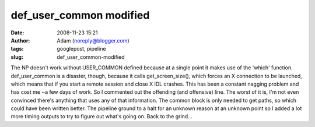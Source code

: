 def_user_common modified
########################
:date: 2008-11-23 15:21
:author: Adam (noreply@blogger.com)
:tags: googlepost, pipeline
:slug: def_user_common-modified

The NP doesn't work without USER\_COMMON defined because at a single
point it makes use of the 'which' function.
def\_user\_common is a disaster, though, because it calls
get\_screen\_size(), which forces an X connection to be launched, which
means that if you start a remote session and close X IDL crashes. This
has been a constant nagging problem and has cost me ~a few days of work.
So I commented out the offending (and offensive) line. The worst of it
is, I'm not even convinced there's anything that uses any of that
information. The common block is only needed to get paths, so which
could have been written better.
The pipeline ground to a halt for an unknown reason at an unknown point
so I added a lot more timing outputs to try to figure out what's going
on.
Back to the grind...
